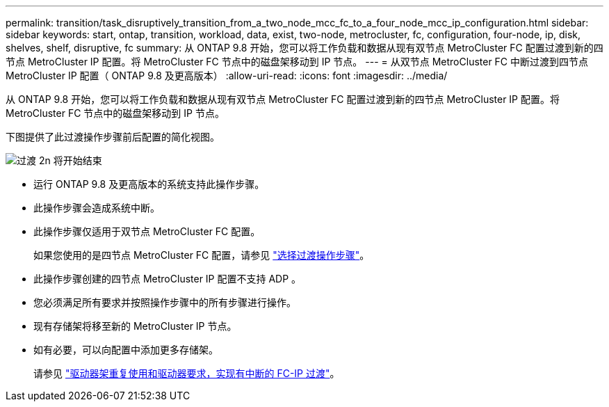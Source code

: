 ---
permalink: transition/task_disruptively_transition_from_a_two_node_mcc_fc_to_a_four_node_mcc_ip_configuration.html 
sidebar: sidebar 
keywords: start, ontap, transition, workload, data, exist, two-node, metrocluster, fc, configuration, four-node, ip, disk, shelves, shelf, disruptive, fc 
summary: 从 ONTAP 9.8 开始，您可以将工作负载和数据从现有双节点 MetroCluster FC 配置过渡到新的四节点 MetroCluster IP 配置。将 MetroCluster FC 节点中的磁盘架移动到 IP 节点。 
---
= 从双节点 MetroCluster FC 中断过渡到四节点 MetroCluster IP 配置（ ONTAP 9.8 及更高版本）
:allow-uri-read: 
:icons: font
:imagesdir: ../media/


[role="lead"]
从 ONTAP 9.8 开始，您可以将工作负载和数据从现有双节点 MetroCluster FC 配置过渡到新的四节点 MetroCluster IP 配置。将 MetroCluster FC 节点中的磁盘架移动到 IP 节点。

下图提供了此过渡操作步骤前后配置的简化视图。

image::../media/transition_2n_begin_to_end.png[过渡 2n 将开始结束]

* 运行 ONTAP 9.8 及更高版本的系统支持此操作步骤。
* 此操作步骤会造成系统中断。
* 此操作步骤仅适用于双节点 MetroCluster FC 配置。
+
如果您使用的是四节点 MetroCluster FC 配置，请参见 link:concept_choosing_your_transition_procedure_mcc_transition.html["选择过渡操作步骤"]。

* 此操作步骤创建的四节点 MetroCluster IP 配置不支持 ADP 。
* 您必须满足所有要求并按照操作步骤中的所有步骤进行操作。
* 现有存储架将移至新的 MetroCluster IP 节点。
* 如有必要，可以向配置中添加更多存储架。
+
请参见 link:concept_requirements_for_fc_to_ip_transition_2n_mcc_transition.html["驱动器架重复使用和驱动器要求，实现有中断的 FC-IP 过渡"]。


